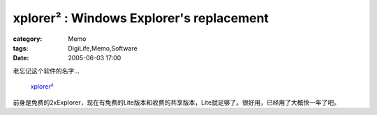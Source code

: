 ##################################################################################
xplorer² : Windows Explorer's replacement
##################################################################################
:category: Memo
:tags: DigiLife,Memo,Software
:date: 2005-06-03 17:00



老忘记这个软件的名字...

 `xplorer² <http://zabkat.com/>`_ 

前身是免费的2xExplorer，现在有免费的Lite版本和收费的共享版本，Lite就足够了。很好用，已经用了大概快一年了吧。